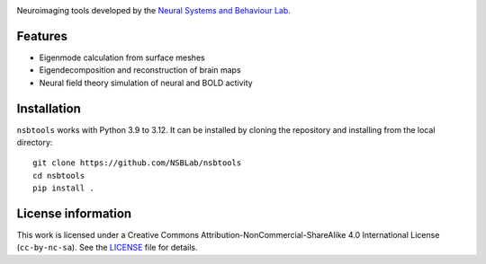 .. image:: https://github.com/izachp/nsbtools-docs-draft/raw/main/docs/_static/logo.png
   :alt: Eigenlogo

Neuroimaging tools developed by the `Neural Systems and Behaviour Lab <https://www.monash.edu/medicine/psych/alex-fornito-lab>`_.

Features
--------
- Eigenmode calculation from surface meshes
- Eigendecomposition and reconstruction of brain maps
- Neural field theory simulation of neural and BOLD activity

Installation
------------
``nsbtools`` works with Python 3.9 to 3.12. It can be installed by cloning the repository and installing from the local directory:

::

  git clone https://github.com/NSBLab/nsbtools
  cd nsbtools
  pip install .

License information
-------------------
This work is licensed under a Creative Commons Attribution-NonCommercial-ShareAlike 4.0 International License (``cc-by-nc-sa``). See the `LICENSE <LICENCE-CC-BY-NC-SA-4.0.md>`_ file for details.
